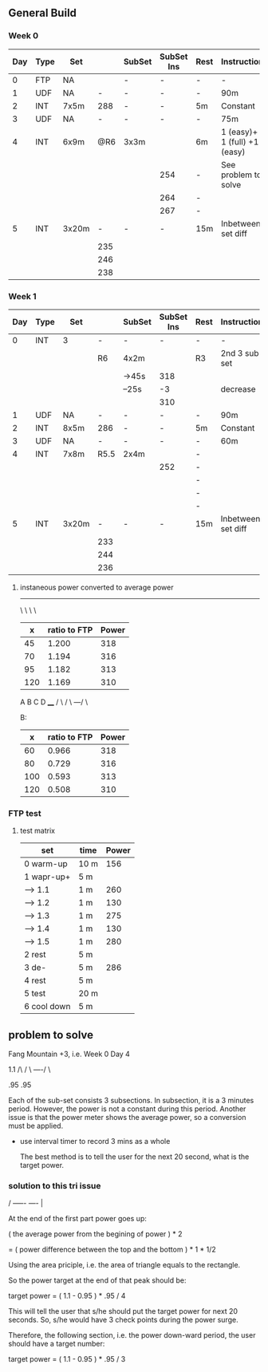 #+CONSTANTS: oldFTP=260
#+CONSTANTS: currentFTP=267

** General Build
   
*** Week 0

    | Day | Type | Set   |     | SubSet | SubSet Ins | Rest | Instruction                  |
    |-----+------+-------+-----+--------+------------+------+------------------------------|
    |   0 | FTP  | NA    |     | -      | -          | -    | -                            |
    |   1 | UDF  | NA    |   - | -      | -          | -    | 90m                          |
    |   2 | INT  | 7x5m  | 288 | -      | -          | 5m   | Constant                     |
    |   3 | UDF  | NA    |   - | -      | -          | -    | 75m                          |
    |   4 | INT  | 6x9m  | @R6 | 3x3m   |            | 6m   | 1 (easy)+ 1 (full) +1 (easy) |
    |     |      |       |     |        | 254        | -    | See problem to solve         |
    |     |      |       |     |        | 264        | -    |                              |
    |     |      |       |     |        | 267        | -    |                              |
    |   5 | INT  | 3x20m |   - | -      | -          | 15m  | Inbetween set diff           |
    |     |      |       | 235 |        |            |      |                              |
    |     |      |       | 246 |        |            |      |                              |
    |     |      |       | 238 |        |            |      |                              |
    #+TBLFM: @4$4=$currentFTP * 1.08;%.0f
    #+TBLFM: @11$4=$currentFTP * 0.88;%.0f
    #+TBLFM: @12$4=$currentFTP * 0.92;%.0f
    #+TBLFM: @13$4=$currentFTP * 0.89;%.0f
    #+TBLFM: @7$6=$currentFTP * 0.95;%.0f
    #+TBLFM: @8$6=$currentFTP * (1.1 -0.95) / 4 + $currentFTP * 0.95;%.0f
    #+TBLFM: @9$6=$currentFTP * (1.1 -0.95) / 3 + $currentFTP * 0.95;%.0f

*** Week 1

    | Day | Type | Set   |      | SubSet | SubSet Ins | Rest | Instruction        |
    |-----+------+-------+------+--------+------------+------+--------------------|
    |   0 | INT  | 3     | -    | -      | -          | -    | -                  |
    |     |      |       | R6   | 4x2m   |            | R3   | 2nd 3 sub set      |
    |     |      |       |      | ->45s  | 318        |      |                    |
    |     |      |       |      | --25s  | -3         |      | decrease           |
    |     |      |       |      |        | 310        |      |                    |
    |   1 | UDF  | NA    | -    | -      | -          | -    | 90m                |
    |   2 | INT  | 8x5m  | 286  | -      | -          | 5m   | Constant           |
    |   3 | UDF  | NA    | -    | -      | -          | -    | 60m                |
    |   4 | INT  | 7x8m  | R5.5 | 2x4m   |            | -    |                    |
    |     |      |       |      |        | 252        | -    |                    |
    |     |      |       |      |        |            | -    |                    |
    |     |      |       |      |        |            | -    |                    |
    |     |      |       |      |        |            | -    |                    |
    |   5 | INT  | 3x20m | -    | -      | -          | 15m  | Inbetween set diff |
    |     |      |       | 233  |        |            |      |                    |
    |     |      |       | 244  |        |            |      |                    |
    |     |      |       | 236  |        |            |      |                    |
    #+TBLFM: @4$6=$currentFTP * 1.2;%.0f
    #+TBLFM: @8$4=$currentFTP * 1.08;%.0f
    #+TBLFM: @11$6=$currentFTP * 0.95;%.0f
    #+TBLFM: @6$6=$currentFTP*1.169;%.0f

**** instaneous power converted to average power

     
     -----
          \
           \
            \
             \

     
     |   x | ratio to FTP | Power |
     |-----+--------------+-------|
     |  45 |        1.200 |   318 |
     |  70 |        1.194 |   316 |
     |  95 |        1.182 |   313 |
     | 120 |        1.169 |   310 |
     #+TBLFM: $2= (-$1^2 + 1890 $1 - 2025)/(1500 $1);%.3f
     #+TBLFM: $3= $2 * $currentFTP;%.0f



      A  B  C   D
           ____
          /    \
         /      \
     ---/        \

     B:

     |   x | ratio to FTP | Power |
     |-----+--------------+-------|
     |  60 |        0.966 |   318 |
     |  80 |        0.729 |   316 |
     | 100 |        0.593 |   313 |
     | 120 |        0.508 |   310 |
     #+TBLFM: $2= ($1 ^2 - 120 $1 + 73140)/(1200 * $1) ;%.3f

     

*** FTP test 

**** test matrix
     
     | set         | time | Power |
     |-------------+------+-------|
     | 0 warm-up   | 10 m |   156 |
     | 1 wapr-up+  | 5 m  |       |
     | --> 1.1     | 1 m  |   260 |
     | --> 1.2     | 1 m  |   130 |
     | --> 1.3     | 1 m  |   275 |
     | --> 1.4     | 1 m  |   130 |
     | --> 1.5     | 1 m  |   280 |
     | 2 rest      | 5 m  |       |
     | 3 de-       | 5 m  |   286 |
     | 4 rest      | 5 m  |       |
     | 5 test      | 20 m |       |
     | 6 cool down | 5 m  |       |
     #+TBLFM: @2$3=$oldFTP * .6;%.0f
     #+TBLFM: @4$3=$oldFTP;%.0f
     #+TBLFM: @5$3=130;%.0f
     #+TBLFM: @7$3=130;%.0f
     #+TBLFM: @8$3=$oldFTP + 20;%.0f
     #+TBLFM: @10$3=$oldFTP * 1.1;%.0f
     
     
** problem to solve

   Fang Mountain +3, i.e. Week 0 Day 4

          1.1
         /\
        /  \
   ----/    \

   .95       .95
   
   Each of the sub-set consists 3 subsections. In subsection, it is a
   3 minutes period. However, the power is not a constant during this
   period. Another issue is that the power meter shows the average
   power, so a conversion must be applied.

   - use interval timer to record 3 mins as a whole

     The best method is to tell the user for the next 20 second,
     what is the target power.

*** solution to this tri issue


         /
   -----/- 
   ----/ | 

    At the end of the first part power goes up:

    ( the average power from the begining of power ) * 2
    
       = ( power difference between the top and the bottom ) * 1 * 1/2 
   
    Using the area priciple, i.e. the area of triangle equals to the
    rectangle.

    So the power target at the end of that peak should be:

    target power = ( 1.1 - 0.95 ) * .95 / 4

    This will tell the user that s/he should put the target power for
    next 20 seconds. So, s/he would have 3 check points during the
    power surge.

    Therefore, the following section, i.e. the power down-ward period,
    the user should have a target number:

    target power = ( 1.1 - 0.95 ) * .95 / 3
